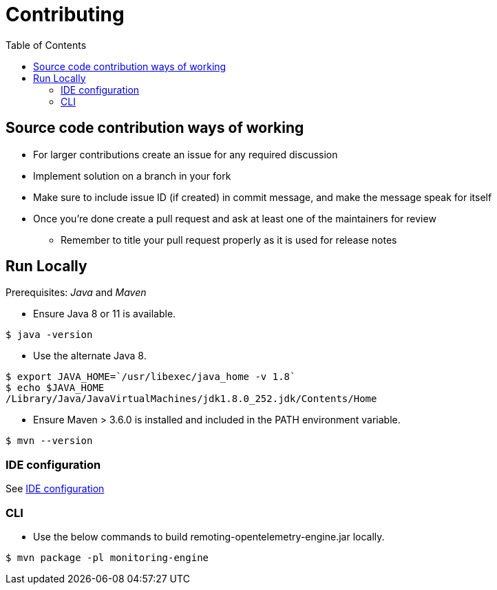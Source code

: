 :toc: macro

= Contributing

toc::[]

== Source code contribution ways of working

* For larger contributions create an issue for any required discussion
* Implement solution on a branch in your fork
* Make sure to include issue ID (if created) in commit message, and make the message speak for itself
* Once you're done create a pull request and ask at least one of the maintainers for review
** Remember to title your pull request properly as it is used for release notes

== Run Locally

Prerequisites: _Java_ and _Maven_

* Ensure Java 8 or 11 is available.

[source, console]
----
$ java -version
----

* Use the alternate Java 8.

[source, console]
----
$ export JAVA_HOME=`/usr/libexec/java_home -v 1.8`
$ echo $JAVA_HOME
/Library/Java/JavaVirtualMachines/jdk1.8.0_252.jdk/Contents/Home
----

* Ensure Maven > 3.6.0 is installed and included in the PATH environment variable.

[source, console]
----
$ mvn --version
----

=== IDE configuration

See link:https://jenkins.io/doc/developer/development-environment/ide-configuration/[IDE configuration]

=== CLI

* Use the below commands to build remoting-opentelemetry-engine.jar locally.

[source, console]
----
$ mvn package -pl monitoring-engine
----
